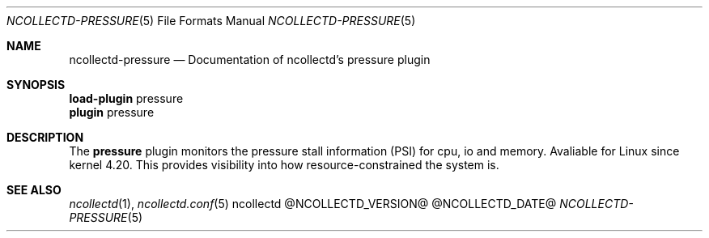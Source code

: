 .\" SPDX-License-Identifier: GPL-2.0-only
.Dd @NCOLLECTD_DATE@
.Dt NCOLLECTD-PRESSURE 5
.Os ncollectd @NCOLLECTD_VERSION@
.Sh NAME
.Nm ncollectd-pressure
.Nd Documentation of ncollectd's pressure plugin
.Sh SYNOPSIS
.Bd -literal -compact
\fBload-plugin\fP pressure
\fBplugin\fP pressure
.Ed
.Sh DESCRIPTION
The \fBpressure\fP plugin monitors the pressure stall information (PSI) for cpu,
io and memory.
Avaliable for Linux since kernel 4.20.
This provides visibility into how resource-constrained the system is.
.Sh "SEE ALSO"
.Xr ncollectd 1 ,
.Xr ncollectd.conf 5
